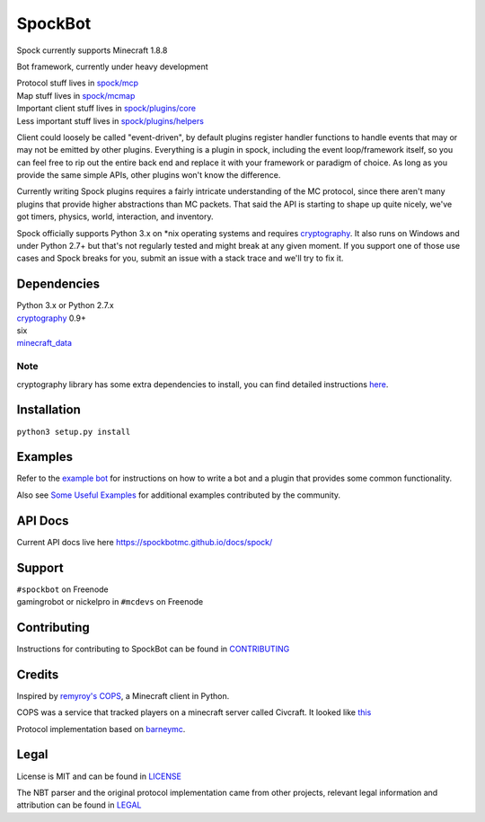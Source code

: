 SpockBot
========

|Build Status| |Coverage Status|

Spock currently supports Minecraft 1.8.8

Bot framework, currently under heavy development

| Protocol stuff lives in `spock/mcp <spock/mcp>`__
| Map stuff lives in `spock/mcmap <spock/mcmap>`__
| Important client stuff lives in `spock/plugins/core <spock/plugins/core>`__
| Less important stuff lives in `spock/plugins/helpers <spock/plugins/helpers>`__

Client could loosely be called "event-driven", by default plugins
register handler functions to handle events that may or may not be
emitted by other plugins. Everything is a plugin in spock, including the
event loop/framework itself, so you can feel free to rip out the entire
back end and replace it with your framework or paradigm of choice. As
long as you provide the same simple APIs, other plugins won't know the
difference.

Currently writing Spock plugins requires a fairly intricate
understanding of the MC protocol, since there aren't many plugins that
provide higher abstractions than MC packets. That said the API is
starting to shape up quite nicely, we've got timers, physics, world,
interaction, and inventory.

Spock officially supports Python 3.x on \*nix operating systems and
requires cryptography_. It also runs on Windows and under Python 2.7+ but
that's not regularly tested and might break at any given moment. If you
support one of those use cases and Spock breaks for you, submit an issue
with a stack trace and we'll try to fix it.

Dependencies
------------

| Python 3.x or Python 2.7.x
| cryptography_ 0.9+
| six
| minecraft_data_

Note
""""
cryptography library has some extra dependencies to install, you can find detailed instructions `here <https://cryptography.io/en/latest/installation/>`__.  


Installation
------------

``python3 setup.py install``

Examples
--------

Refer to the `example bot <examples/basic>`__ for instructions on how to
write a bot and a plugin that provides some common functionality.

Also see `Some Useful
Examples <https://github.com/SpockBotMC/SpockBot-Extra/tree/master/examples>`__
for additional examples contributed by the community.

API Docs
--------

Current API docs live here https://spockbotmc.github.io/docs/spock/

Support
-------

| ``#spockbot`` on Freenode
| gamingrobot or nickelpro in ``#mcdevs`` on Freenode

Contributing
------------

Instructions for contributing to SpockBot can be found in `CONTRIBUTING <CONTRIBUTING.md>`__

Credits
-------

Inspired by `remyroy's
COPS <http://www.reddit.com/r/Civcraft/comments/13kwjm/introducing_the_cops_civcraft_online_player_status/>`__,
a Minecraft client in Python.

COPS was a service that tracked players on a minecraft server called Civcraft. It looked like `this <http://i.imgur.com/SR2qII5.jpg>`__

Protocol implementation based on `barneymc <https://github.com/barneygale/barneymc>`__.

Legal
-----

License is MIT and can be found in `LICENSE <LICENSE>`__

The NBT parser and the original protocol implementation came from other projects, relevant legal information and attribution can be found in `LEGAL <LEGAL.md>`__

.. |Build Status| image:: https://travis-ci.org/SpockBotMC/SpockBot.svg
   :target: https://travis-ci.org/SpockBotMC/SpockBot
.. |Coverage Status| image:: https://coveralls.io/repos/SpockBotMC/SpockBot/badge.svg?branch=master&service=github
   :target: https://coveralls.io/github/SpockBotMC/SpockBot?branch=master
.. _cryptography: https://cryptography.io/
.. _minecraft_data: https://pypi.python.org/pypi/minecraft_data
